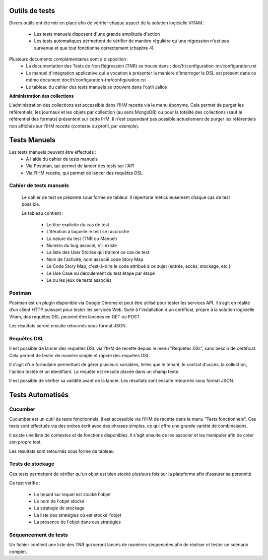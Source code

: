Outils de tests
###############

Divers outils ont été mis en place afin de vérifier chaque aspect de la solution logicielle VITAM :

  * Les tests manuels disposent d'une grande amplitude d'action

  * Les tests automatiques permettent de vérifier de manière régulière qu'une régression n'est pas survenue et que tout fonctionne correctement (chapitre 4).

Plusieurs documents complémentaires sont à disposition :
 - La documentation des Tests de Non Régression (TNR) se trouve dans : doc/fr/configuration-tnr/configuration.rst
 - Le manuel d'intégration applicative qui a vocation à présenter la manière d'interroger le DSL est présent dans ce même document  doc/fr/configuration-tnr/configuration.rst
 - Le tableau du cahier des tests manuels se trouvent dans l'outil Jalios


**Administration des collections**

L'administration des collections est accessible dans l'IHM recette via le menu éponyme. Cela permet de purger les référentiels, les journaux et les objets par collection (au sens MongoDB) ou pour la totalité des collections (sauf le référentiel des formats) présentent sur cette IHM. Il n'est cependant pas possible actuellement de purger les référentiels non affichés sur l'IHM recette (contexte ou profil, par exemple).


Tests Manuels
###############

Les tests manuels peuvent être effectués :
 * A l'aide du cahier de tests manuels
 * Via Postman, qui permet de lancer des tests sur l'API
 * Via l'IHM recette, qui permet de lancer des requêtes DSL


Cahier de tests manuels
------------------------

 Le cahier de test se présente sous forme de tableur. Il répertorie méticuleusement chaque cas de test possible.

 Le tableau contient :

  - Le titre explicite du cas de test
  - L'itération à laquelle le test se raccroche
  - La nature du test (TNR ou Manuel)
  - Numéro du bug associé, s'il existe
  - La liste des User Stories qui traitent ce cas de test
  - Nom de l'activité, nom associé code Story Map
  - Le Code Story Map, c'est-à-dire le code attribué à ce sujet (entrée, accès, stockage, etc.)
  - Le Use Case ou déroulement du test étape par étape
  - Le ou les jeux de tests associés

Postman
---------

Postman est un plugin disponible via Google Chrome et peut être utilisé pour tester les services API. Il s’agit en réalité d’un client HTTP puissant pour tester les services Web. Suite à l'installation d'un certificat, propre à la solution logicielle Vitam, des requêtes DSL peuvent être lancées en GET ou POST.

.. image:: images/POSTMAN_requete.png

.. image:: images/POSTMAN_requete2.png

Les résultats seront ensuite retournés sous format JSON.

.. image:: images/POSTMAN_retour.png



Requêtes DSL
---------------

Il est possible de lancer des requêtes DSL via l'IHM de recette depuis le menu "Requêtes DSL", sans besoin de certificat. Cela permet de tester de manière simple et rapide des requêtes DSL.

Il s'agit d'un formulaire permettant de gérer plusieurs variables, telles que le tenant, le contrat d'accès, la collection, l'action testée et un identifiant. La requête est ensuite placée dans un champ texte.

Il est possible de vérifier sa validité avant de la lancer. Les résultats sont ensuite retournés sous format JSON.

.. image:: images/RECETTE_requetesdsl_ecran_principal.png

.. image:: images/RECETTE_requetesdsl_boutons.png

.. image:: images/RECETTE_requetesdsl_ecran_reponse.png



Tests Automatisés
####################


Cucumber
---------

Cucumber est un outil de tests fonctionnels, il est accessible via l'IHM de recette dans le menu "Tests fonctionnels". Ces tests sont effectués via des ordres écrit avec des phrases simples, ce qui offre une grande variété de combinaisons.

Il existe une liste de contextes et de fonctions disponibles. Il s'agit ensuite de les associer et les manipuler afin de créer son propre test.

Les résultats sont retournés sous forme de tableau

.. image:: images/RECETTE_test_fonctionnels_ecran_principal.png

.. image:: images/RECETTE_detail_tests.png

.. image:: images/RECETTE_detail_test_OK.png

Tests de stockage
------------------

Ces tests permettent de vérifier qu'un objet est bien stocké plusieurs fois sur la plateforme afin d'assurer sa pérennité.

Ce test vérifie :

 - Le tenant sur lequel est stocké l'objet
 - Le nom de l'objet stocké
 - La strategie de stockage
 - La liste des stratégies où est stocké l'objet
 - La présence de l'objet dans ces stratégies


Séquencement de tests
---------------------

Un fichier contient une liste des TNR qui seront lancés de manières séquencées afin de réaliser et tester un scénario complet.
